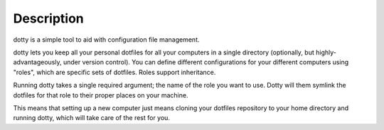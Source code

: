 Description
-----------

dotty is a simple tool to aid with configuration file
management.

dotty lets you keep all your personal dotfiles for
all your computers in a single directory (optionally, but
highly-advantageously, under version control). You can
define different configurations for your different
computers using "roles", which are specific sets of
dotfiles. Roles support inheritance.

Running dotty takes a single required argument; the name of the role you want
to use. Dotty will them symlink the dotfiles for that role to their proper
places on your machine.

This means that setting up a new computer just means cloning
your dotfiles repository to your home directory and running
dotty, which will take care of the rest for you.
